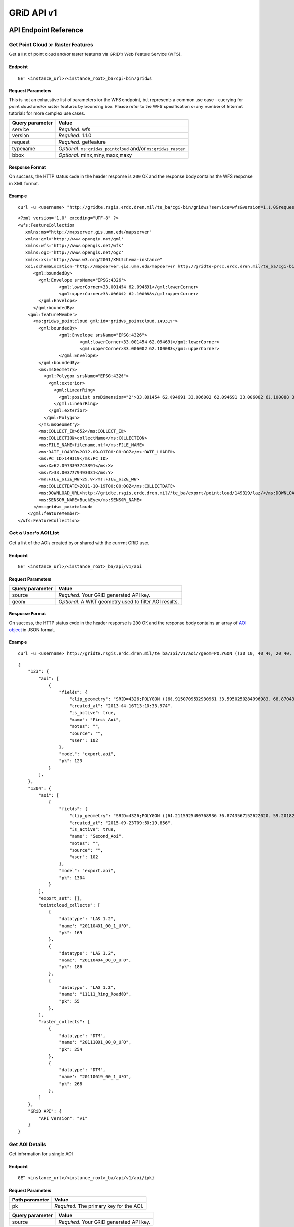 GRiD API v1
===========

API Endpoint Reference
----------------------

Get Point Cloud or Raster Features
~~~~~~~~~~~~~~~~~~~~~~~~~~~~~~~~~~

Get a list of point cloud and/or raster features via GRiD's Web Feature
Service (WFS).

Endpoint
^^^^^^^^

::

    GET <instance_url>/<instance_root>_ba/cgi-bin/gridws

Request Parameters
^^^^^^^^^^^^^^^^^^

This is not an exhaustive list of parameters for the WFS endpoint, but
represents a common use case - querying for point cloud and/or raster
features by bounding box. Please refer to the WFS specification or any
number of Internet tutorials for more complex use cases.

+-------------------+--------------------------------------------------------------------+
| Query parameter   | Value                                                              |
+===================+====================================================================+
| service           | *Required*. wfs                                                    |
+-------------------+--------------------------------------------------------------------+
| version           | *Required*. 1.1.0                                                  |
+-------------------+--------------------------------------------------------------------+
| request           | *Required*. getfeature                                             |
+-------------------+--------------------------------------------------------------------+
| typename          | *Optional*. ``ms:gridws_pointcloud`` and/or ``ms:gridws_raster``   |
+-------------------+--------------------------------------------------------------------+
| bbox              | *Optional*. minx,miny,maxx,maxy                                    |
+-------------------+--------------------------------------------------------------------+

Response Format
^^^^^^^^^^^^^^^

On success, the HTTP status code in the header response is ``200`` OK
and the response body contains the WFS response in XML format.

Example
^^^^^^^

::

    curl -u <username> "http://gridte.rsgis.erdc.dren.mil/te_ba/cgi-bin/gridws?service=wfs&version=1.1.0&request=getfeature&typename=ms:gridws_pointcloud&bbox=62,33,62.1,33.1"

::

    <?xml version='1.0' encoding="UTF-8" ?>
    <wfs:FeatureCollection
       xmlns:ms="http://mapserver.gis.umn.edu/mapserver"
       xmlns:gml="http://www.opengis.net/gml"
       xmlns:wfs="http://www.opengis.net/wfs"
       xmlns:ogc="http://www.opengis.net/ogc"
       xmlns:xsi="http://www.w3.org/2001/XMLSchema-instance"
       xsi:schemaLocation="http://mapserver.gis.umn.edu/mapserver http://gridte-proc.erdc.dren.mil/te_ba/cgi-bin/gridws?SERVICE=WFS&amp;VERSION=1.1.0&amp;REQUEST=DescribeFeatureType&amp;TYPENAME=ms:gridws_pointcloud&amp;OUTPUTFORMAT=text/xml;%20subtype=gml/3.1.1  http://www.opengis.net/wfs http://schemas.opengis.net/wfs/1.1.0/wfs.xsd">
          <gml:boundedBy>
            <gml:Envelope srsName="EPSG:4326">
                    <gml:lowerCorner>33.001454 62.094691</gml:lowerCorner>
                    <gml:upperCorner>33.006002 62.100088</gml:upperCorner>
            </gml:Envelope>
          </gml:boundedBy>
        <gml:featureMember>
          <ms:gridws_pointcloud gml:id="gridws_pointcloud.149319">
            <gml:boundedBy>
                    <gml:Envelope srsName="EPSG:4326">
                            <gml:lowerCorner>33.001454 62.094691</gml:lowerCorner>
                            <gml:upperCorner>33.006002 62.100088</gml:upperCorner>
                    </gml:Envelope>
            </gml:boundedBy>
            <ms:msGeometry>
              <gml:Polygon srsName="EPSG:4326">
                <gml:exterior>
                  <gml:LinearRing>
                    <gml:posList srsDimension="2">33.001454 62.094691 33.006002 62.094691 33.006002 62.100088 33.001454 62.100088 33.001454 62.094691 </gml:posList>
                  </gml:LinearRing>
                </gml:exterior>
              </gml:Polygon>
            </ms:msGeometry>
            <ms:COLLECT_ID>652</ms:COLLECT_ID>
            <ms:COLLECTION>collectName</ms:COLLECTION>
            <ms:FILE_NAME>filename.ntf</ms:FILE_NAME>
            <ms:DATE_LOADED>2012-09-01T00:00:00Z</ms:DATE_LOADED>
            <ms:PC_ID>149319</ms:PC_ID>
            <ms:X>62.0973893743891</ms:X>
            <ms:Y>33.0037279493031</ms:Y>
            <ms:FILE_SIZE_MB>25.8</ms:FILE_SIZE_MB>
            <ms:COLLECTDATE>2011-10-19T00:00:00Z</ms:COLLECTDATE>
            <ms:DOWNLOAD_URL>http://gridte.rsgis.erdc.dren.mil//te_ba/export/pointcloud/149319/laz/</ms:DOWNLOAD_URL>
            <ms:SENSOR_NAME>BuckEye</ms:SENSOR_NAME>
          </ms:gridws_pointcloud>
        </gml:featureMember>
    </wfs:FeatureCollection>

Get a User's AOI List
~~~~~~~~~~~~~~~~~~~~~

Get a list of the AOIs created by or shared with the current GRiD user.

Endpoint
^^^^^^^^

::

    GET <instance_url>/<instance_root>_ba/api/v1/aoi

Request Parameters
^^^^^^^^^^^^^^^^^^

+-------------------+----------------------------------------------------------+
| Query parameter   | Value                                                    |
+===================+==========================================================+
| source            | *Required*. Your GRiD generated API key.                 |
+-------------------+----------------------------------------------------------+
| geom              | *Optional*. A WKT geometry used to filter AOI results.   |
+-------------------+----------------------------------------------------------+

Response Format
^^^^^^^^^^^^^^^

On success, the HTTP status code in the header response is ``200`` OK
and the response body contains an array of `AOI object <#aoi-object>`_
in JSON format.

Example
^^^^^^^

::

    curl -u <username> http://gridte.rsgis.erdc.dren.mil/te_ba/api/v1/aoi/?geom=POLYGON ((30 10, 40 40, 20 40, 10 20, 30 10))&?source=grid

::

    {
        "123": {
            "aoi": [
                {
                    "fields": {
                        "clip_geometry": "SRID=4326;POLYGON ((68.9150709532930961 33.5950250284996983, 68.8704389952918063 33.5955969812235011, 68.8724989318148033 33.5858732691386024, 68.9020246886466055 33.5853012519442018, 68.9068312072003977 33.5549789148388982, 68.9274305724316037 33.5589843621810999, 68.9274305724316037 33.5944530719840984, 68.9150709532930961 33.5950250284996983))", 
                        "created_at": "2013-04-16T13:10:33.974", 
                        "is_active": true, 
                        "name": "First_Aoi", 
                        "notes": "", 
                        "source": "", 
                        "user": 102
                    }, 
                    "model": "export.aoi", 
                    "pk": 123
                }
            ], 
        }, 
        "1304": {
            "aoi": [
                {
                    "fields": {
                        "clip_geometry": "SRID=4326;POLYGON ((64.2115925480768936 36.8743567152622020, 59.2018269230769008 32.7632670467287994, 68.6940144230768936 32.9847159272803978, 64.2115925480768936 36.8743567152622020))", 
                        "created_at": "2015-09-23T09:50:19.856", 
                        "is_active": true, 
                        "name": "Second_Aoi", 
                        "notes": "", 
                        "source": "", 
                        "user": 102
                    }, 
                    "model": "export.aoi", 
                    "pk": 1304
                }
            ], 
            "export_set": [], 
            "pointcloud_collects": [
                {
                    "datatype": "LAS 1.2", 
                    "name": "20110401_00_1_UFO", 
                    "pk": 169
                }, 
                {
                    "datatype": "LAS 1.2", 
                    "name": "20110404_00_0_UFO", 
                    "pk": 186
                }, 
                {
                    "datatype": "LAS 1.2", 
                    "name": "11111_Ring_Road60", 
                    "pk": 55
                }, 
            ], 
            "raster_collects": [
                {
                    "datatype": "DTM", 
                    "name": "20111001_00_0_UFO", 
                    "pk": 254
                }, 
                {
                    "datatype": "DTM", 
                    "name": "20110619_00_1_UFO", 
                    "pk": 268
                }, 
            ]
        }, 
        "GRiD API": {
            "API Version": "v1"
        }
    }

Get AOI Details
~~~~~~~~~~~~~~~

Get information for a single AOI.

Endpoint
^^^^^^^^

::

    GET <instance_url>/<instance_root>_ba/api/v1/aoi/{pk}

Request Parameters
^^^^^^^^^^^^^^^^^^

+------------------+--------------------------------------------+
| Path parameter   | Value                                      |
+==================+============================================+
| pk               | *Required*. The primary key for the AOI.   |
+------------------+--------------------------------------------+

+-------------------+--------------------------------------------+
| Query parameter   | Value                                      |
+===================+============================================+
| source            | *Required*. Your GRiD generated API key.   |
+-------------------+--------------------------------------------+

Response Format
^^^^^^^^^^^^^^^

On success, the HTTP status code in the header response is ``200`` OK
and the response body contains an `AOI Detail
object <#aoi-detail-object>`_ in JSON format.

Example
^^^^^^^

::

    curl -u <username> http://gridte.rsgis.erdc.dren.mil/te_ba/api/v1/aoi/123?source=grid

::

    {
        "GRiD API": {
            "API Version": "v1"
        }, 
        "aoi": [
            {
                "fields": {
                    "clip_geometry": "SRID=4326;POLYGON ((68.9150709532930961 33.5950250284996983, 68.8704389952918063 33.5955969812235011, 68.8724989318148033 33.5858732691386024, 68.9020246886466055 33.5853012519442018, 68.9068312072003977 33.5549789148388982, 68.9274305724316037 33.5589843621810999, 68.9274305724316037 33.5944530719840984, 68.9150709532930961 33.5950250284996983))", 
                    "created_at": "2013-04-16T13:10:33.974", 
                    "is_active": true, 
                    "name": "First_Aoi", 
                    "notes": "", 
                    "source": "", 
                    "user": 102
                }, 
                "model": "export.aoi", 
                "pk": 123
            }
        ], 
        "export_set": [
            {
                "datatype": "LAS 1.2", 
                "hsrs": "32642", 
                "name": "First_Aoi-UTMzone42N_2015-Oct-15.zip", 
                "pk": 1335, 
                "started_at": "2015-10-15T18:06:13.272161", 
                "status": "SUCCESS", 
                "url": "http://127.0.0.1:8000/export/download/1335/"
            }, 
            {
                "datatype": "DSM", 
                "hsrs": "32642", 
                "name": "First_Aoi_WGS84-UTMzone42N_2015-Oct-15.zip", 
                "pk": 1328, 
                "started_at": "2015-10-15T17:59:05.937854", 
                "status": "SUCCESS", 
                "url": "http://127.0.0.1:8000/export/download/1328/"
            }, 
        ], 
        "pointcloud_collects": [
            {
                "datatype": "LAS 1.2", 
                "name": "20110323_00_0_UFO", 
                "pk": 168
            }
        ], 
        "raster_collects": [
            {
                "datatype": "DSM", 
                "name": "20080407_00_0_UFO", 
                "pk": 228
            }
        ]
    }

Add AOI
~~~~~~~

Create a new AOI for the given geometry.

Endpoint
^^^^^^^^

::

    GET <instance_url>/<instance_root>_ba/api/v1/aoi/add

Request Parameters
^^^^^^^^^^^^^^^^^^

+-------------------+-------------------------------------------------------+
| Query parameter   | Value                                                 |
+===================+=======================================================+
| name              | *Required*. The name for the AOI.                     |
+-------------------+-------------------------------------------------------+
| geom              | *Required*. A WKT geometry describing the AOI.        |
+-------------------+-------------------------------------------------------+
| source            | *Required*. Your GRiD generated API key.              |
+-------------------+-------------------------------------------------------+
| subscribe         | *Optional*. True, False, T, F, 1, 0. Default: false   |
+-------------------+-------------------------------------------------------+

Response Format
^^^^^^^^^^^^^^^

On success, the HTTP status code in the header response is ``200`` OK
and the response body contains an `AOI Detail
object <#aoi-detail-object>`_ in JSON format.

Example
^^^^^^^

::

    curl -u <username> http://gridte.rsgis.erdc.dren.mil/te_ba/api/v1/aoi/add/?source=grid&name=test&geom=POLYGON ((30 10, 40 40, 20 40, 10 20, 30 10))&subscribe=True

::

    {
        "1592": {
            "aoi": [
                {
                    "fields": {
                        "clip_geometry": "SRID=4326;POLYGON ((30.0000000000000000 10.0000000000000000, 40.0000000000000000 40.0000000000000000, 20.0000000000000000 40.0000000000000000, 10.0000000000000000 20.0000000000000000, 30.0000000000000000 10.0000000000000000))", 
                        "created_at": "2015-11-13T12:58:28.040", 
                        "is_active": true, 
                        "name": "test", 
                        "notes": "", 
                        "source": "api", 
                        "user": 102
                    }, 
                    "model": "export.aoi", 
                    "pk": 1592
                }
            ], 
            "export_set": [], 
            "pointcloud_collects": [], 
            "raster_collects": []
        }, 
        "GRiD API": {
            "API Version": "v1"
        }, 
        "success": true
    }

Get Export Details
~~~~~~~~~~~~~~~~~~

Get information for a single export.

Endpoint
^^^^^^^^

::

    GET <instance_url>/<instance_root>_ba/api/v1/export/{pk}

Request Parameters
^^^^^^^^^^^^^^^^^^

+------------------+----------------------------------------------+
| Path parameter   | Value                                        |
+==================+==============================================+
| pk               | *Required*.The primary key for the export.   |
+------------------+----------------------------------------------+

+-------------------+--------------------------------------------+
| Query parameter   | Value                                      |
+===================+============================================+
| source \*         | Required\*. Your GRiD generated API key.   |
+-------------------+--------------------------------------------+

Response Format
^^^^^^^^^^^^^^^

On success, the HTTP status code in the header response is ``200`` OK
and the response body contains an `Export Detail
object <#export-detail-object>`_ in JSON format.

Example
^^^^^^^

::

    curl -u <username> http://gridte.rsgis.erdc.dren.mil/te_ba/api/v1/export/1335?source=grid

::

    {
      "GRiD API": {
        "API Version": "v1"
        }
      "exportfiles": [
        {
          "url": "http://gridte.rsgis.erdc.dren.mil/te_ba/export/download/file/30359/",
          "pk": 30359,
          "name": "ExportedFile.laz"
        }
      ],
      "tda_set": [
        {
          "status": "SUCCESS",
          "tda_type": "Los",
          "name": "LineOfSightResult",
          "url": "http://gridte.rsgis.erdc.dren.mil/te_ba/tda/download/1069/",
          "created_at": "2015-05-12T18:25:05.082077",
          "pk": 1069,
          "notes": ""
        }, {
          "status": "SUCCESS",
          "tda_type": "Hlz",
          "name": "HelicopterLandingZoneResult",
          "url": "http://gridte.rsgis.erdc.dren.mil/te_ba/tda/download/1068/",
          "created_at": "2015-05-12T18:24:20.701910",
          "pk": 1068,
          "notes": ""
        }
      ]
    }

Lookup Geoname
~~~~~~~~~~~~~~

Get suggested AOI name based on geographic coordinates of the geometry.

Endpoint
^^^^^^^^

::

    GET <instance_url>/<instance_root>_ba/api/v1/geoname

Request Parameters
^^^^^^^^^^^^^^^^^^

+-------------------+--------------------------------------------------+
| Query parameter   | Value                                            |
+===================+==================================================+
| geom              | *Required*. A WKT geometry describing the AOI.   |
+-------------------+--------------------------------------------------+
| source            | *Required*. Your GRiD generated API key.         |
+-------------------+--------------------------------------------------+

Response Format
^^^^^^^^^^^^^^^

On success, the HTTP status code in the header response is ``200`` OK
and the response body contains a `Geoname object <#geoname-object>`_ in
JSON format.

Example
^^^^^^^

::

    curl -u <username> http://gridte.rsgis.erdc.dren.mil/te_ba/api/v1/geoname/?geom=POLYGON ((30 10, 40 40, 20 40, 10 20, 30 10))&source=grid

::

    {
        "GRiD API": {
            "API Version": "v1"
        }, 
        "name": "Great Sand Sea", 
        "provided_geometry": "POLYGON ((30 10, 40 40, 20 40, 10 20, 30 10))"
    }

Get Task Details
~~~~~~~~~~~~~~~~

Get task status/details for the provided task\_id.

Endpoint
^^^^^^^^

::

    GET <instance_url>/<instance_root>_ba/api/v1/task/{task_id}

Request Parameters
^^^^^^^^^^^^^^^^^^

+------------------+-----------------------------------+
| Path parameter   | Value                             |
+==================+===================================+
| task\_id         | *Required*. The ID of the task.   |
+------------------+-----------------------------------+

+-------------------+--------------------------------------------+
| Query parameter   | Value                                      |
+===================+============================================+
| source            | *Required*. Your GRiD generated API key.   |
+-------------------+--------------------------------------------+

Response Format
^^^^^^^^^^^^^^^

On success, the HTTP status code in the header response is ``200`` OK
and the response body contains an `Task object <#export-detail-object>`_
in JSON format.

Example
^^^^^^^

::

    curl -u <username> http://gridte.rsgis.erdc.dren.mil/te_ba/api/v1/task/bacb736e-e900-457c-9b24-fd409bc3019d/?source=grid

::

    {
      "GRiD API": {
        "API Version": "v1"
      }, 
      "task_traceback": "",
      "task_state": "SUCCESS",
      "task_tstamp": "2015-09-09T14:19:36.080",
      "task_name": "export.tasks.generate_export",
      "task_id": "774b4666-5706-4237-8661-df0f96cd7b9c"
    }

Generate Point Cloud Export
~~~~~~~~~~~~~~~~~~~~~~~~~~~

Generate point cloud export for the given AOI primary key and collect
primary keys.

Endpoint
^^^^^^^^

::

    GET <instance_url>/<instance_root>_ba/api/v1/aoi/{pk}/generate/pointcloud

Request Parameters
^^^^^^^^^^^^^^^^^^

+------------------+-------------------------------+
| Path parameter   | Value                         |
+==================+===============================+
| pk               | The primary key of the AOI.   |
+------------------+-------------------------------+

+-------------------------+------------------------------------------------------------------------------------------------------------------------------------------+
| Query parameter         | Value                                                                                                                                    |
+=========================+==========================================================================================================================================+
| collects                | *Required*. A list of collection primary keys to include in the export, separated by ``+`` or ``,``.                                     |
+-------------------------+------------------------------------------------------------------------------------------------------------------------------------------+
| source                  | *Required*. Your GRiD generated API key.                                                                                                 |
+-------------------------+------------------------------------------------------------------------------------------------------------------------------------------+
| intensity               | *Optional*. Whther or not to export intensity. Default: True.                                                                            |
+-------------------------+------------------------------------------------------------------------------------------------------------------------------------------+
| dim\_classification     | *Optional*. Wthere or not to export classification. Default: True                                                                        |
+-------------------------+------------------------------------------------------------------------------------------------------------------------------------------+
| hsrs                    | *Optional*. Accepts an EPSG code. Defaults to AOI SRS                                                                                    |
+-------------------------+------------------------------------------------------------------------------------------------------------------------------------------+
| file\_export\_options   | *Optional*. Determmine file merging strategy. Accepts ``individual`` and ``collect``. Default ``individual``                             |
+-------------------------+------------------------------------------------------------------------------------------------------------------------------------------+
| compressed              | *Optional*. Whether or not to export compressed data. Default: True.                                                                     |
+-------------------------+------------------------------------------------------------------------------------------------------------------------------------------+
| send\_email             | *Optional*. Whether or not to notify user via email upon completion. Default: False.                                                     |
+-------------------------+------------------------------------------------------------------------------------------------------------------------------------------+
| generate\_dem           | *Optional*. Whether or not to generate a DEM from the export. Default: False.                                                            |
+-------------------------+------------------------------------------------------------------------------------------------------------------------------------------+
| cell\_spacing           | *Optional*. Used together with ``generate\_dem``. Default: 1.0                                                                           |
+-------------------------+------------------------------------------------------------------------------------------------------------------------------------------+
| pcl\_terrain            | *Optional*. Used to trigger a PMF Bare Earth export. Accepts ``ubran``, ``suburban``, ``mountainous``, and ``foliated``. Default: None   |
+-------------------------+------------------------------------------------------------------------------------------------------------------------------------------+
| sri\_hres               | *Optional*. Used to trigger a Sarnoff Bare Earth export. Accespts the horizontal resolution. Default: None                               |
+-------------------------+------------------------------------------------------------------------------------------------------------------------------------------+

Response Format
^^^^^^^^^^^^^^^

On success, the HTTP status code in the header response is ``200`` OK
and the response body contains a `Generate export
object <#generate-export-object>`_ in JSON format.

Example
^^^^^^^

::

    curl -u <username> http://gridte.rsgis.erdc.dren.mil/api/v1/aoi/2389/generate/pointcloud/?collects=100+102&source=grid

::

    {
      "GRiD API": {
        "API Version": "v1"
      }, 
      "started" : true,
      "task_id" : "774b4666-5706-4237-8661-df0f96cd7b9c"
    }

Generate Raster Export
~~~~~~~~~~~~~~~~~~~~~~

Generate point cloud export for the given AOI primary key and collect
primary keys.

Endpoint
^^^^^^^^

::

    GET <instance_url>/<instance_root>_ba/api/v1/aoi/{pk}/generate/raster

Request Parameters
^^^^^^^^^^^^^^^^^^

+------------------+-------------------------------+
| Path parameter   | Value                         |
+==================+===============================+
| pk               | The primary key of the AOI.   |
+------------------+-------------------------------+

+-------------------------+----------------------------------------------------------------------------------------------------------------+
| Query parameter         | Value                                                                                                          |
+=========================+================================================================================================================+
| collects                | *Required*. A list of collection primary keys to include in the export, separated by ``+`` or ``,``.           |
+-------------------------+----------------------------------------------------------------------------------------------------------------+
| source                  | *Required*. Your GRiD generated API key.                                                                       |
+-------------------------+----------------------------------------------------------------------------------------------------------------+
| hsrs                    | *Optional*. Accepts an EPSG code. Defaults to AOI SRS                                                          |
+-------------------------+----------------------------------------------------------------------------------------------------------------+
| file\_export\_options   | *Optional*. Determmine file merging strategy. Accepts ``individual`` and ``collect``. Default ``individual``   |
+-------------------------+----------------------------------------------------------------------------------------------------------------+
| compressed              | *Optional*. Whether or not to export compressed data. Default: True.                                           |
+-------------------------+----------------------------------------------------------------------------------------------------------------+
| send\_email             | *Optional*. Whether or not to notify user via email upon completion. Default: False.                           |
+-------------------------+----------------------------------------------------------------------------------------------------------------+

Response Format
^^^^^^^^^^^^^^^

On success, the HTTP status code in the header response is ``200`` OK
and the response body contains a `Generate export
object <#generate-export-object>`_ in JSON format.

Example
^^^^^^^

::

    curl -u <username> http://gridte.rsgis.erdc.dren.mil/api/v1/aoi/2389/generate/raster/?collects=100+102&source=grid

::

    {
      "GRiD API": {
        "API Version": "v1"
      }, 
      "started" : true,
      "task_id" : "774b4666-5706-4237-8661-df0f96cd7b9c"
    }

Object Model
------------

AOI List object
~~~~~~~~~~~~~~~

+----------------------------+--------------+---------------------------------------+
| Key                        | Value Type   | Value Description                     |
+============================+==============+=======================================+
| aoi.fields.name            | string       | The name of the AOI.                  |
+----------------------------+--------------+---------------------------------------+
| aoi.fields.created\_at     | timestamp    | ISO 8601 format as UTC.               |
+----------------------------+--------------+---------------------------------------+
| aoi.fields.is\_active      | boolean      | Whether or not the AOI is active.     |
+----------------------------+--------------+---------------------------------------+
| aoi.fields.source          | string       | Source of the AOI (e.g., map, api).   |
+----------------------------+--------------+---------------------------------------+
| aoi.fields.user            | integer      | The id of the creating user.          |
+----------------------------+--------------+---------------------------------------+
| aoi.fields.clip\_geometr   | y string     | The WKT geometry of the AOI.          |
+----------------------------+--------------+---------------------------------------+
| aoi.fields.notes           | string       | User notes.                           |
+----------------------------+--------------+---------------------------------------+
| aoi.model                  | string       | The model (e.g., export.aoi).         |
+----------------------------+--------------+---------------------------------------+
| aoi.pk                     | integer      | The primary key of the AOI.           |
+----------------------------+--------------+---------------------------------------+

AOI Detail object
~~~~~~~~~~~~~~~~~

+----------------------------+-----------------+-----------------------------------------------------------------------+
| Key                        | Value Type      | Value Description                                                     |
+============================+=================+=======================================================================+
| aoi.fields.clip\_geometr   | y string        | The WKT geometry of the AOI.                                          |
+----------------------------+-----------------+-----------------------------------------------------------------------+
| aoi.fields.created\_at     | timestamp       | ISO 8601 format as UTC.                                               |
+----------------------------+-----------------+-----------------------------------------------------------------------+
| aoi.fields.is\_active      | boolean         | Whether or not the AOI is active.                                     |
+----------------------------+-----------------+-----------------------------------------------------------------------+
| aoi.fields.name            | string          | The name of the AOI.                                                  |
+----------------------------+-----------------+-----------------------------------------------------------------------+
| aoi.fields.notes           | string          | User notes.                                                           |
+----------------------------+-----------------+-----------------------------------------------------------------------+
| aoi.fields.source          | string          | Source of the AOI (e.g., map, api).                                   |
+----------------------------+-----------------+-----------------------------------------------------------------------+
| aoi.fields.user            | integer         | The id of the creating user.                                          |
+----------------------------+-----------------+-----------------------------------------------------------------------+
| aoi.model                  | string          | The model (e.g., export.aoi).                                         |
+----------------------------+-----------------+-----------------------------------------------------------------------+
| aoi.pk                     | integer         | The primary key of the AOI.                                           |
+----------------------------+-----------------+-----------------------------------------------------------------------+
| export\_set array of [     | exports objec   | ts](#export-object) The exports of the AOI.                           |
+----------------------------+-----------------+-----------------------------------------------------------------------+
| pointcloud\_collects       | array of [co    | llect objects](#collect-object) The pointcloud collects for the AOI   |
+----------------------------+-----------------+-----------------------------------------------------------------------+
| raster\_collects           | array of [co    | llect objects](#collect-object) The raster collects for the AOI       |
+----------------------------+-----------------+-----------------------------------------------------------------------+

AOI Upload object
~~~~~~~~~~~~~~~~~

+--------------+--------------+-----------------------------------------------------+
| Key          | Value Type   | Value Description                                   |
+==============+==============+=====================================================+
| geometry     | string       | WKT of the uploaded AOI.                            |
+--------------+--------------+-----------------------------------------------------+
| pk           | integer      | The primary key of the uploaded AOI.                |
+--------------+--------------+-----------------------------------------------------+
| name         | string       | The name of the uploaded AOI.                       |
+--------------+--------------+-----------------------------------------------------+
| subscribed   | boolean      | Whether or not the user is subscribed to the AOI.   |
+--------------+--------------+-----------------------------------------------------+

Collect object
~~~~~~~~~~~~~~

+---------------+--------------+---------------------------------------+
| Key           | Value Type   | Value Description                     |
+===============+==============+=======================================+
| fields.name   | string       | The name of the collect.              |
+---------------+--------------+---------------------------------------+
| model         | string       | The model (e.g., loaddata.collect).   |
+---------------+--------------+---------------------------------------+
| pk            | integer      | The primary key of the collect.       |
+---------------+--------------+---------------------------------------+

Export object
~~~~~~~~~~~~~

+---------------+--------------+---------------------------------------------------------------+
| Key           | Value Type   | Value Description                                             |
+===============+==============+===============================================================+
| status        | string       | The status of the export (e.g., SUCCESS, FAILED, QUEUED).     |
+---------------+--------------+---------------------------------------------------------------+
| started\_at   | timestamp    | Time of creation for the AOI: ``YYYY-MM-DD HH24:MI:SS.FF6``   |
+---------------+--------------+---------------------------------------------------------------+
| name          | string       | The name of the export.                                       |
+---------------+--------------+---------------------------------------------------------------+
| datatype      | string       | The datatype (e.g., LAS 1.2, DTM).                            |
+---------------+--------------+---------------------------------------------------------------+
| hsrs          | string       | The Horizontal Spatial Reference System EPSG code.            |
+---------------+--------------+---------------------------------------------------------------+
| url           | string       | The download URL of the export.                               |
+---------------+--------------+---------------------------------------------------------------+
| pk            | integer      | The primary key of the export.                                |
+---------------+--------------+---------------------------------------------------------------+

Export Detail object
~~~~~~~~~~~~~~~~~~~~

+---------------+---------------------------------------------------------+---------------------------------------+
| Key           | Value Type                                              | Value Description                     |
+===============+=========================================================+=======================================+
| exportfiles   | array of `Exportfiles objects <#exportfiles-object>`_   | The export files of the export set.   |
+---------------+---------------------------------------------------------+---------------------------------------+
| tda\_set      | array of `TDA Set objects <#tda-set-object>`_           | The TDAs of the export set.           |
+---------------+---------------------------------------------------------+---------------------------------------+

Exportfiles object
~~~~~~~~~~~~~~~~~~

+--------+--------------+----------------------------------------+
| Key    | Value Type   | Value Description                      |
+========+==============+========================================+
| url    | string       | The download URL of the export file.   |
+--------+--------------+----------------------------------------+
| pk     | integer      | The primary key of the export file.    |
+--------+--------------+----------------------------------------+
| name   | string       | The name of the export file.           |
+--------+--------------+----------------------------------------+

Generate Export object
~~~~~~~~~~~~~~~~~~~~~~

+------------+--------------+-----------------------------------------------------------+
| Key        | Value Type   | Value Description                                         |
+============+==============+===========================================================+
| started    | boolean      | Whether or not the point cloud export task has started.   |
+------------+--------------+-----------------------------------------------------------+
| task\_id   | string       | The id of the task.                                       |
+------------+--------------+-----------------------------------------------------------+

Geoname object
~~~~~~~~~~~~~~

+----------------------+--------------+---------------------------------------------+
| Key                  | Value Type   | Value Description                           |
+======================+==============+=============================================+
| name                 | string       | The suggested name.                         |
+----------------------+--------------+---------------------------------------------+
| provided\_geometry   | string       | WKT used to determine the suggested name.   |
+----------------------+--------------+---------------------------------------------+

Task object
~~~~~~~~~~~

+-------------------+--------------+---------------------------------------------------------------+
| Key               | Value Type   | Value Description                                             |
+===================+==============+===============================================================+
| task\_traceback   | string       | TBD                                                           |
+-------------------+--------------+---------------------------------------------------------------+
| task\_state       | string       | The state of the task (e.g., SUCCESS, FAILED, QUEUED).        |
+-------------------+--------------+---------------------------------------------------------------+
| task\_tstamp      | timestamp    | ISO 8601 format as UTC.                                       |
+-------------------+--------------+---------------------------------------------------------------+
| task\_name        | string       | The name of the task (e.g., export.tasks.generate\_export).   |
+-------------------+--------------+---------------------------------------------------------------+
| task\_id          | string       | The id of the task.                                           |
+-------------------+--------------+---------------------------------------------------------------+

TDA Set object
~~~~~~~~~~~~~~

+---------------+--------------+---------------------------------------------------------------+
| Key           | Value Type   | Value Description                                             |
+===============+==============+===============================================================+
| status        | string       | The status of the export (e.g., SUCCESS, FAILED, QUEUED).     |
+---------------+--------------+---------------------------------------------------------------+
| tda\_type     | string       | The TDA type (e.g., Hlz, Los).                                |
+---------------+--------------+---------------------------------------------------------------+
| name          | string       | The name of the TDA.                                          |
+---------------+--------------+---------------------------------------------------------------+
| url           | string       | The download URL of the TDA.                                  |
+---------------+--------------+---------------------------------------------------------------+
| created\_at   | timestamp    | Time of creation for the TDA: ``YYYY-MM-DD HH24:MI:SS.FF6``   |
+---------------+--------------+---------------------------------------------------------------+
| pk            | integer      | The primary key of the TDA.                                   |
+---------------+--------------+---------------------------------------------------------------+
| notes         | string       | User notes.                                                   |
+---------------+--------------+---------------------------------------------------------------+

Upload object
~~~~~~~~~~~~~

+-----------+-------------------------------------------------------+-----------------------------+
| Key       | Value Type                                            | Value Description           |
+===========+=======================================================+=============================+
| aoi       | array of `aoi upload objects <#aoi-upload-object>`_   | The uploaded AOI.           |
+-----------+-------------------------------------------------------+-----------------------------+
| success   | boolean                                               | The status of the upload.   |
+-----------+-------------------------------------------------------+-----------------------------+
